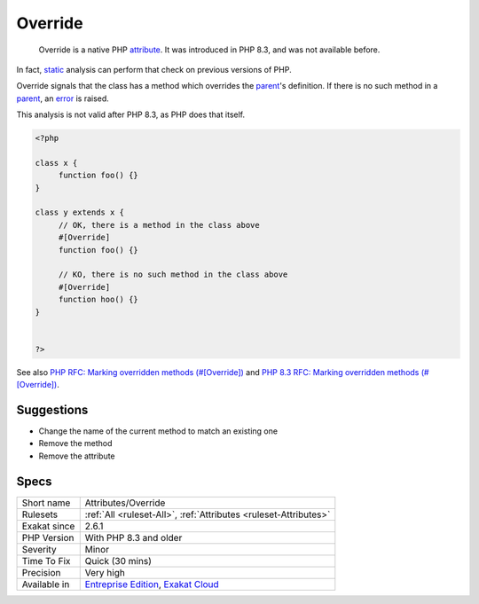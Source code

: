 .. _attributes-override:

.. _override:

Override
++++++++

  Override is a native PHP `attribute <https://www.php.net/attribute>`_. It was introduced in PHP 8.3, and was not available before. 

In fact, `static <https://www.php.net/manual/en/language.oop5.static.php>`_ analysis can perform that check on previous versions of PHP.

Override signals that the class has a method which overrides the `parent <https://www.php.net/manual/en/language.oop5.paamayim-nekudotayim.php>`_'s definition. If there is no such method in a `parent <https://www.php.net/manual/en/language.oop5.paamayim-nekudotayim.php>`_, an `error <https://www.php.net/error>`_ is raised.

This analysis is not valid after PHP 8.3, as PHP does that itself.


.. code-block:: php
   
   <?php
   
   class x {
   	function foo() {}
   }
   
   class y extends x {
   	// OK, there is a method in the class above
   	#[Override]
   	function foo() {}
   
   	// KO, there is no such method in the class above
   	#[Override]
   	function hoo() {}
   }
   
   
   ?>

See also `PHP RFC: Marking overridden methods (#[\Override]) <https://wiki.php.net/rfc/marking_overriden_methods>`_ and `PHP 8.3 RFC: Marking overridden methods (#[\Override]) <https://php.watch/rfcs/marking_overriden_methods>`_.


Suggestions
___________

* Change the name of the current method to match an existing one
* Remove the method
* Remove the attribute




Specs
_____

+--------------+-------------------------------------------------------------------------------------------------------------------------+
| Short name   | Attributes/Override                                                                                                     |
+--------------+-------------------------------------------------------------------------------------------------------------------------+
| Rulesets     | :ref:`All <ruleset-All>`, :ref:`Attributes <ruleset-Attributes>`                                                        |
+--------------+-------------------------------------------------------------------------------------------------------------------------+
| Exakat since | 2.6.1                                                                                                                   |
+--------------+-------------------------------------------------------------------------------------------------------------------------+
| PHP Version  | With PHP 8.3 and older                                                                                                  |
+--------------+-------------------------------------------------------------------------------------------------------------------------+
| Severity     | Minor                                                                                                                   |
+--------------+-------------------------------------------------------------------------------------------------------------------------+
| Time To Fix  | Quick (30 mins)                                                                                                         |
+--------------+-------------------------------------------------------------------------------------------------------------------------+
| Precision    | Very high                                                                                                               |
+--------------+-------------------------------------------------------------------------------------------------------------------------+
| Available in | `Entreprise Edition <https://www.exakat.io/entreprise-edition>`_, `Exakat Cloud <https://www.exakat.io/exakat-cloud/>`_ |
+--------------+-------------------------------------------------------------------------------------------------------------------------+


